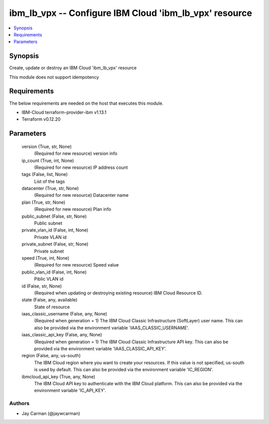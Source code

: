
ibm_lb_vpx -- Configure IBM Cloud 'ibm_lb_vpx' resource
=======================================================

.. contents::
   :local:
   :depth: 1


Synopsis
--------

Create, update or destroy an IBM Cloud 'ibm_lb_vpx' resource

This module does not support idempotency



Requirements
------------
The below requirements are needed on the host that executes this module.

- IBM-Cloud terraform-provider-ibm v1.13.1
- Terraform v0.12.20



Parameters
----------

  version (True, str, None)
    (Required for new resource) version info


  ip_count (True, int, None)
    (Required for new resource) IP address count


  tags (False, list, None)
    List of the tags


  datacenter (True, str, None)
    (Required for new resource) Datacenter name


  plan (True, str, None)
    (Required for new resource) Plan info


  public_subnet (False, str, None)
    Public subnet


  private_vlan_id (False, int, None)
    Private VLAN id


  private_subnet (False, str, None)
    Private subnet


  speed (True, int, None)
    (Required for new resource) Speed value


  public_vlan_id (False, int, None)
    Piblic VLAN id


  id (False, str, None)
    (Required when updating or destroying existing resource) IBM Cloud Resource ID.


  state (False, any, available)
    State of resource


  iaas_classic_username (False, any, None)
    (Required when generation = 1) The IBM Cloud Classic Infrastructure (SoftLayer) user name. This can also be provided via the environment variable 'IAAS_CLASSIC_USERNAME'.


  iaas_classic_api_key (False, any, None)
    (Required when generation = 1) The IBM Cloud Classic Infrastructure API key. This can also be provided via the environment variable 'IAAS_CLASSIC_API_KEY'.


  region (False, any, us-south)
    The IBM Cloud region where you want to create your resources. If this value is not specified, us-south is used by default. This can also be provided via the environment variable 'IC_REGION'.


  ibmcloud_api_key (True, any, None)
    The IBM Cloud API key to authenticate with the IBM Cloud platform. This can also be provided via the environment variable 'IC_API_KEY'.













Authors
~~~~~~~

- Jay Carman (@jaywcarman)

